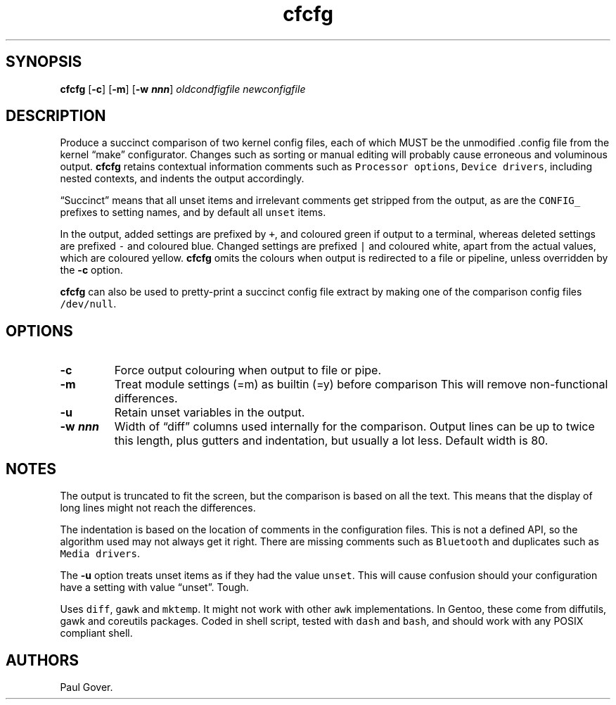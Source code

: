 .\" Automatically generated by Pandoc 3.1.2
.\"
.\" Define V font for inline verbatim, using C font in formats
.\" that render this, and otherwise B font.
.ie "\f[CB]x\f[]"x" \{\
. ftr V B
. ftr VI BI
. ftr VB B
. ftr VBI BI
.\}
.el \{\
. ftr V CR
. ftr VI CI
. ftr VB CB
. ftr VBI CBI
.\}
.TH "cfcfg" "1" "" "Version 1" "Show changes between two kernel configuration files"
.hy
.SH SYNOPSIS
.PP
\f[B]cfcfg\f[R] [\f[B]-c\f[R]] [\f[B]-m\f[R]] [\f[B]-w
\f[BI]nnn\f[B]\f[R]] \f[I]oldcondfigfile\f[R] \f[I]newconfigfile\f[R]
.SH DESCRIPTION
.PP
Produce a succinct comparison of two kernel config files, each of which
MUST be the unmodified .config file from the kernel \[lq]make\[rq]
configurator.
Changes such as sorting or manual editing will probably cause erroneous
and voluminous output.
\f[B]cfcfg\f[R] retains contextual information comments such as
\f[V]Processor options\f[R], \f[V]Device drivers\f[R], including nested
contexts, and indents the output accordingly.
.PP
\[lq]Succinct\[rq] means that all unset items and irrelevant comments
get stripped from the output, as are the \f[V]CONFIG_\f[R] prefixes to
setting names, and by default all \f[V]unset\f[R] items.
.PP
In the output, added settings are prefixed by \f[V]+\f[R], and coloured
green if output to a terminal, whereas deleted settings are prefixed
\f[V]-\f[R] and coloured blue.
Changed settings are prefixed \f[V]|\f[R] and coloured white, apart from
the actual values, which are coloured yellow.
\f[B]cfcfg\f[R] omits the colours when output is redirected to a file or
pipeline, unless overridden by the \f[B]-c\f[R] option.
.PP
\f[B]cfcfg\f[R] can also be used to pretty-print a succinct config file
extract by making one of the comparison config files
\f[V]/dev/null\f[R].
.SH OPTIONS
.TP
\f[B]-c\f[R]
Force output colouring when output to file or pipe.
.TP
\f[B]-m\f[R]
Treat module settings (=m) as builtin (=y) before comparison This will
remove non-functional differences.
.TP
\f[B]-u\f[R]
Retain unset variables in the output.
.TP
\f[B]-w \f[BI]nnn\f[B]\f[R]
Width of \[lq]diff\[rq] columns used internally for the comparison.
Output lines can be up to twice this length, plus gutters and
indentation, but usually a lot less.
Default width is 80.
.SH NOTES
.PP
The output is truncated to fit the screen, but the comparison is based
on all the text.
This means that the display of long lines might not reach the
differences.
.PP
The indentation is based on the location of comments in the
configuration files.
This is not a defined API, so the algorithm used may not always get it
right.
There are missing comments such as \f[V]Bluetooth\f[R] and duplicates
such as \f[V]Media drivers\f[R].
.PP
The \f[B]-u\f[R] option treats unset items as if they had the value
\f[V]unset\f[R].
This will cause confusion should your configuration have a setting with
value \[lq]unset\[rq].
Tough.
.PP
Uses \f[V]diff\f[R], \f[V]gawk\f[R] and \f[V]mktemp\f[R].
It might not work with other \f[V]awk\f[R] implementations.
In Gentoo, these come from diffutils, gawk and coreutils packages.
Coded in shell script, tested with \f[V]dash\f[R] and \f[V]bash\f[R],
and should work with any POSIX compliant shell.
.SH AUTHORS
Paul Gover.
